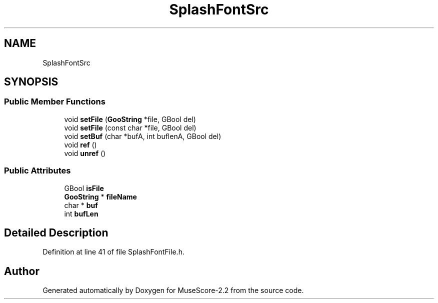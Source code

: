 .TH "SplashFontSrc" 3 "Mon Jun 5 2017" "MuseScore-2.2" \" -*- nroff -*-
.ad l
.nh
.SH NAME
SplashFontSrc
.SH SYNOPSIS
.br
.PP
.SS "Public Member Functions"

.in +1c
.ti -1c
.RI "void \fBsetFile\fP (\fBGooString\fP *file, GBool del)"
.br
.ti -1c
.RI "void \fBsetFile\fP (const char *file, GBool del)"
.br
.ti -1c
.RI "void \fBsetBuf\fP (char *bufA, int buflenA, GBool del)"
.br
.ti -1c
.RI "void \fBref\fP ()"
.br
.ti -1c
.RI "void \fBunref\fP ()"
.br
.in -1c
.SS "Public Attributes"

.in +1c
.ti -1c
.RI "GBool \fBisFile\fP"
.br
.ti -1c
.RI "\fBGooString\fP * \fBfileName\fP"
.br
.ti -1c
.RI "char * \fBbuf\fP"
.br
.ti -1c
.RI "int \fBbufLen\fP"
.br
.in -1c
.SH "Detailed Description"
.PP 
Definition at line 41 of file SplashFontFile\&.h\&.

.SH "Author"
.PP 
Generated automatically by Doxygen for MuseScore-2\&.2 from the source code\&.
